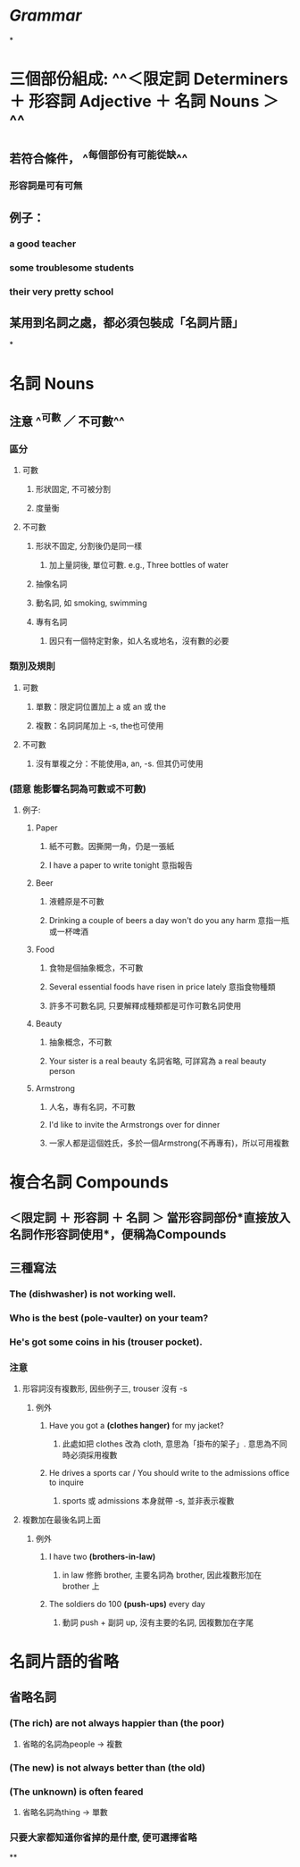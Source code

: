 * [[Grammar]]
*
* 三個部份組成: ^^＜限定詞 Determiners ＋ 形容詞 Adjective ＋ 名詞 Nouns ＞^^
** 若符合條件， ^^每個部份有可能從缺^^
*** 形容詞是可有可無
** 例子：
:PROPERTIES:
:collapsed: true
:END:
*** a good teacher
*** some troublesome students
*** their very pretty school
** 某用到名詞之處，都必須包裝成「名詞片語」
*
* 名詞 Nouns
:PROPERTIES:
:collapsed: true
:END:
** 注意 ^^可數 ／ 不可數^^
*** 區分
**** 可數
***** 形狀固定, 不可被分割
***** 度量衡
**** 不可數
***** 形狀不固定, 分割後仍是同一樣
****** 加上量詞後, 單位可數. e.g., Three bottles of water
***** 抽像名詞
***** 動名詞, 如 smoking, swimming
***** 專有名詞
:PROPERTIES:
:collapsed: true
:END:
****** 因只有一個特定對象，如人名或地名，沒有數的必要
*** 類別及規則
**** 可數
***** 單數：限定詞位置加上 a 或 an 或 the
***** 複數：名詞詞尾加上 -s, the也可使用
**** 不可數
***** 沒有單複之分：不能使用a, an, -s. 但其仍可使用
*** *(語意 能影響名詞為可數或不可數)*
:PROPERTIES:
:collapsed: true
:END:
**** 例子:
***** Paper
****** 紙不可數。因撕開一角，仍是一張紙
****** I have a paper to write tonight 意指報告
***** Beer
****** 液體原是不可數
****** Drinking a couple of beers a day won't do you any harm 意指一瓶或一杯啤酒
***** Food
****** 食物是個抽象概念，不可數
****** Several essential foods have risen in price lately 意指食物種類
****** 許多不可數名詞, 只要解釋成種類都是可作可數名詞使用
***** Beauty
****** 抽象概念，不可數
****** Your sister is a real beauty 名詞省略, 可詳寫為 a real beauty person
***** Armstrong
****** 人名，專有名詞，不可數
****** I'd like to invite the Armstrongs over for dinner
****** 一家人都是這個姓氏，多於一個Armstrong(不再專有)，所以可用複數
* 複合名詞 Compounds
:PROPERTIES:
:collapsed: true
:END:
** ＜限定詞 ＋ 形容詞 ＋ 名詞 ＞ 當形容詞部份*直接放入名詞作形容詞使用*，便稱為Compounds
** 三種寫法
*** The *(dishwasher)* is not working well.
*** Who is the best *(pole-vaulter)* on your team?
*** He's got some coins in his *(trouser pocket)*.
*** 注意
**** 形容詞沒有複數形, 因些例子三, trouser 沒有 -s
***** 例外
:PROPERTIES:
:collapsed: true
:END:
****** Have you got a *(clothes hanger)* for my jacket?
******* 此處如把 clothes 改為 cloth, 意思為「掛布的架子」. 意思為不同時必須採用複數
****** He drives a sports car / You should write to the admissions office to inquire
******* sports 或 admissions 本身就帶 -s, 並非表示複數
**** 複數加在最後名詞上面
***** 例外
:PROPERTIES:
:collapsed: true
:END:
****** I have two *(brothers-in-law)*
******* in law 修飾 brother, 主要名詞為 brother, 因此複數形加在 brother 上
****** The soldiers do 100 *(push-ups)* every day
******* 動詞 push + 副詞 up, 沒有主要的名詞, 因複數加在字尾
* 名詞片語的省略
** 省略名詞
*** *(The rich)* are not always happier than *(the poor)*
**** 省略的名詞為people -> 複數
*** *(The new)* is not always better than *(the old)*
*** *(The unknown)* is often feared
**** 省略名詞為thing -> 單數
*** 只要大家都知道你省掉的是什麼, 便可選擇省略
**